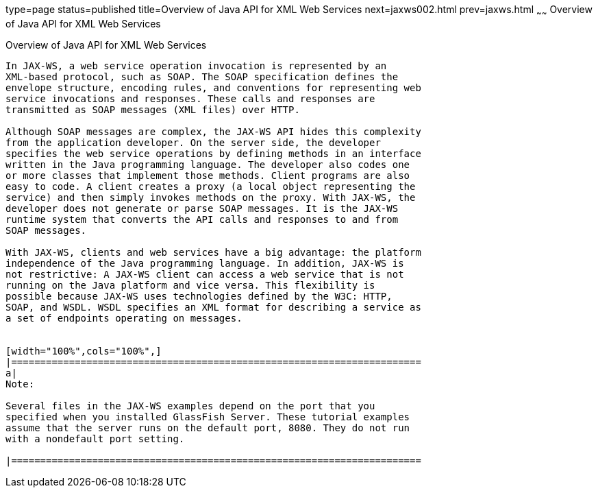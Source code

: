 type=page
status=published
title=Overview of Java API for XML Web Services
next=jaxws002.html
prev=jaxws.html
~~~~~~
Overview of Java API for XML Web Services
=========================================

[[A1250966]][[overview-of-java-api-for-xml-web-services]]

Overview of Java API for XML Web Services
-----------------------------------------

In JAX-WS, a web service operation invocation is represented by an
XML-based protocol, such as SOAP. The SOAP specification defines the
envelope structure, encoding rules, and conventions for representing web
service invocations and responses. These calls and responses are
transmitted as SOAP messages (XML files) over HTTP.

Although SOAP messages are complex, the JAX-WS API hides this complexity
from the application developer. On the server side, the developer
specifies the web service operations by defining methods in an interface
written in the Java programming language. The developer also codes one
or more classes that implement those methods. Client programs are also
easy to code. A client creates a proxy (a local object representing the
service) and then simply invokes methods on the proxy. With JAX-WS, the
developer does not generate or parse SOAP messages. It is the JAX-WS
runtime system that converts the API calls and responses to and from
SOAP messages.

With JAX-WS, clients and web services have a big advantage: the platform
independence of the Java programming language. In addition, JAX-WS is
not restrictive: A JAX-WS client can access a web service that is not
running on the Java platform and vice versa. This flexibility is
possible because JAX-WS uses technologies defined by the W3C: HTTP,
SOAP, and WSDL. WSDL specifies an XML format for describing a service as
a set of endpoints operating on messages.


[width="100%",cols="100%",]
|=======================================================================
a|
Note:

Several files in the JAX-WS examples depend on the port that you
specified when you installed GlassFish Server. These tutorial examples
assume that the server runs on the default port, 8080. They do not run
with a nondefault port setting.

|=======================================================================



